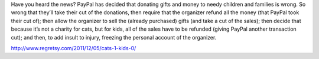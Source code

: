 .. title: Paypal - the new Grinch!
.. slug: Paypal-the_new_Grinch
.. date: 2011-12-05 22:57:04 UTC+10:00
.. tags: blog,James
.. category: 
.. link: 

Have you heard the news? PayPal has decided that donating gifts and money to
needy children and families is wrong. So wrong that they’ll take their cut of
the donations, then require that the organizer refund all the money (that
PayPal took their cut of); then allow the organizer to sell the (already
purchased) gifts (and take a cut of the sales); then decide that because it’s
not a charity for cats, but for kids, all of the sales have to be refunded
(giving PayPal another transaction cut); and then, to add insult to injury,
freezing the personal account of the organizer.

http://www.regretsy.com/2011/12/05/cats-1-kids-0/
